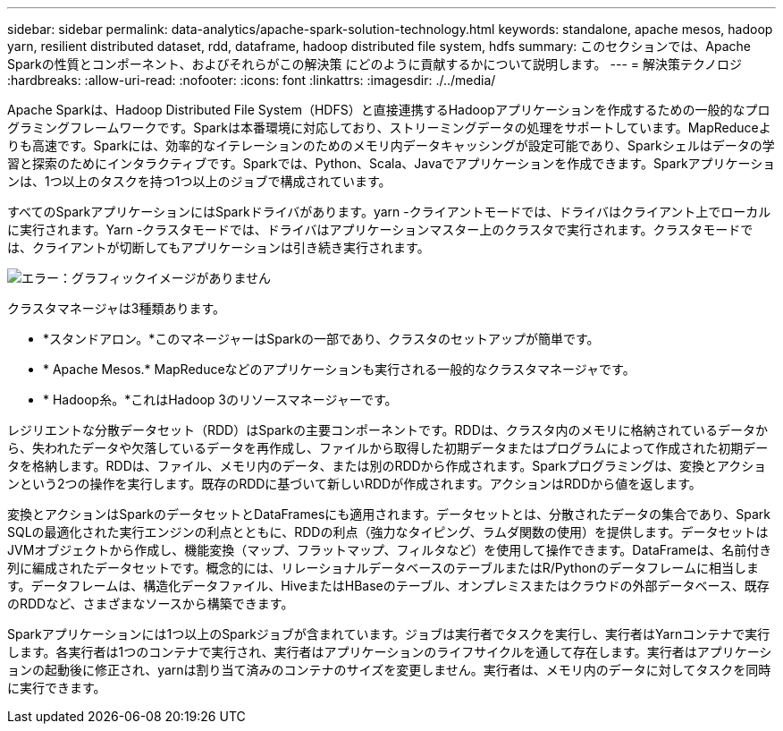 ---
sidebar: sidebar 
permalink: data-analytics/apache-spark-solution-technology.html 
keywords: standalone, apache mesos, hadoop yarn, resilient distributed dataset, rdd, dataframe, hadoop distributed file system, hdfs 
summary: このセクションでは、Apache Sparkの性質とコンポーネント、およびそれらがこの解決策 にどのように貢献するかについて説明します。 
---
= 解決策テクノロジ
:hardbreaks:
:allow-uri-read: 
:nofooter: 
:icons: font
:linkattrs: 
:imagesdir: ./../media/


[role="lead"]
Apache Sparkは、Hadoop Distributed File System（HDFS）と直接連携するHadoopアプリケーションを作成するための一般的なプログラミングフレームワークです。Sparkは本番環境に対応しており、ストリーミングデータの処理をサポートしています。MapReduceよりも高速です。Sparkには、効率的なイテレーションのためのメモリ内データキャッシングが設定可能であり、Sparkシェルはデータの学習と探索のためにインタラクティブです。Sparkでは、Python、Scala、Javaでアプリケーションを作成できます。Sparkアプリケーションは、1つ以上のタスクを持つ1つ以上のジョブで構成されています。

すべてのSparkアプリケーションにはSparkドライバがあります。yarn -クライアントモードでは、ドライバはクライアント上でローカルに実行されます。Yarn -クラスタモードでは、ドライバはアプリケーションマスター上のクラスタで実行されます。クラスタモードでは、クライアントが切断してもアプリケーションは引き続き実行されます。

image:apache-spark-image3.png["エラー：グラフィックイメージがありません"]

クラスタマネージャは3種類あります。

* *スタンドアロン。*このマネージャーはSparkの一部であり、クラスタのセットアップが簡単です。
* * Apache Mesos.* MapReduceなどのアプリケーションも実行される一般的なクラスタマネージャです。
* * Hadoop糸。*これはHadoop 3のリソースマネージャーです。


レジリエントな分散データセット（RDD）はSparkの主要コンポーネントです。RDDは、クラスタ内のメモリに格納されているデータから、失われたデータや欠落しているデータを再作成し、ファイルから取得した初期データまたはプログラムによって作成された初期データを格納します。RDDは、ファイル、メモリ内のデータ、または別のRDDから作成されます。Sparkプログラミングは、変換とアクションという2つの操作を実行します。既存のRDDに基づいて新しいRDDが作成されます。アクションはRDDから値を返します。

変換とアクションはSparkのデータセットとDataFramesにも適用されます。データセットとは、分散されたデータの集合であり、Spark SQLの最適化された実行エンジンの利点とともに、RDDの利点（強力なタイピング、ラムダ関数の使用）を提供します。データセットはJVMオブジェクトから作成し、機能変換（マップ、フラットマップ、フィルタなど）を使用して操作できます。DataFrameは、名前付き列に編成されたデータセットです。概念的には、リレーショナルデータベースのテーブルまたはR/Pythonのデータフレームに相当します。データフレームは、構造化データファイル、HiveまたはHBaseのテーブル、オンプレミスまたはクラウドの外部データベース、既存のRDDなど、さまざまなソースから構築できます。

Sparkアプリケーションには1つ以上のSparkジョブが含まれています。ジョブは実行者でタスクを実行し、実行者はYarnコンテナで実行します。各実行者は1つのコンテナで実行され、実行者はアプリケーションのライフサイクルを通して存在します。実行者はアプリケーションの起動後に修正され、yarnは割り当て済みのコンテナのサイズを変更しません。実行者は、メモリ内のデータに対してタスクを同時に実行できます。
